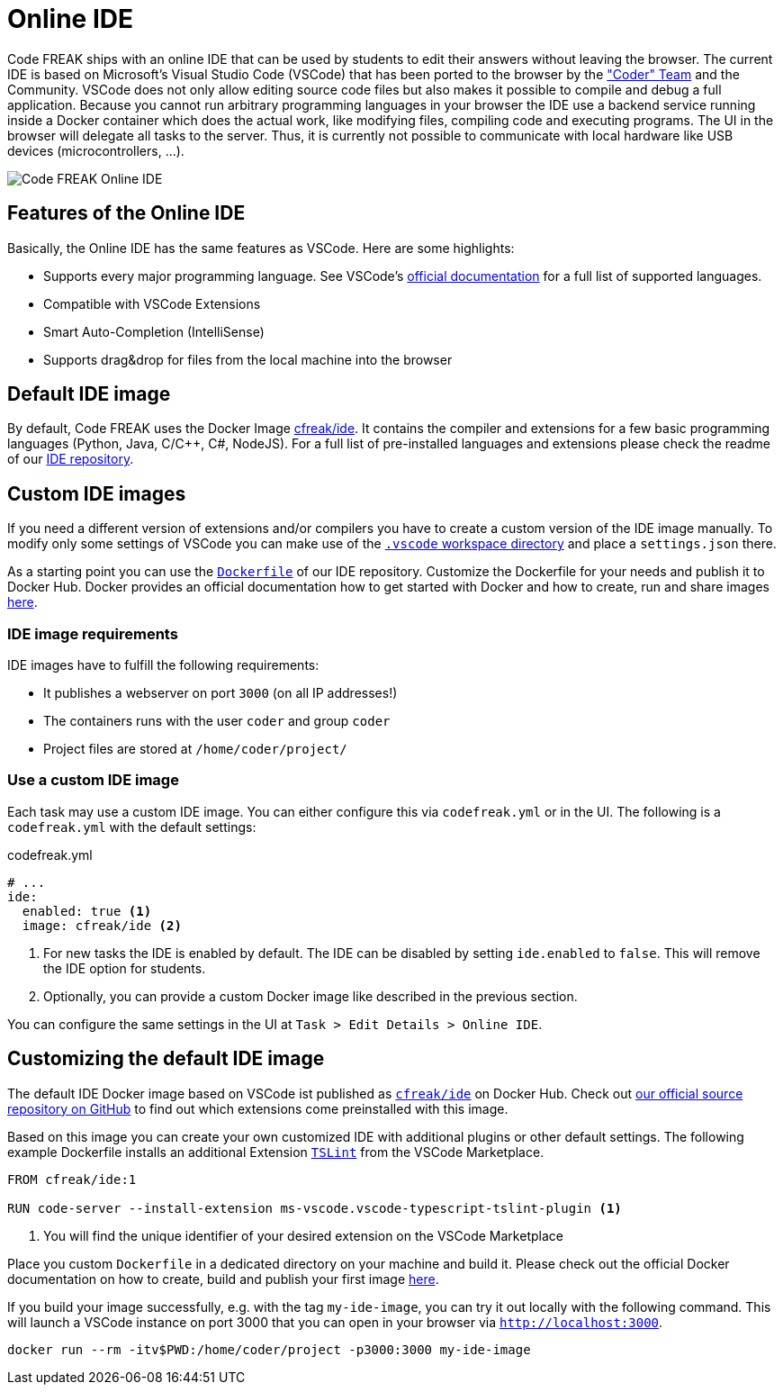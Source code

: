 = Online IDE

Code FREAK ships with an online IDE that can be used by students to edit their answers without leaving the browser.
The current IDE is based on Microsoft's Visual Studio Code (VSCode) that has been ported to the browser by the https://github.com/cdr/code-server["Coder" Team] and the Community.
VSCode does not only allow editing source code files but also makes it possible to compile and debug a full application.
Because you cannot run arbitrary programming languages in your browser the IDE use a backend service running inside a Docker container which does the actual work, like modifying files, compiling code and executing programs.
The UI in the browser will delegate all tasks to the server.
Thus, it is currently not possible to communicate with local hardware like USB devices (microcontrollers, …).

image::online-ide.png[Code FREAK Online IDE]

== Features of the Online IDE

Basically, the Online IDE has the same features as VSCode.
Here are some highlights:

* Supports every major programming language.
See VSCode's https://code.visualstudio.com/docs/languages/overview[official documentation] for a full list of supported languages.
* Compatible with VSCode Extensions
* Smart Auto-Completion (IntelliSense)
* Supports drag&drop for files from the local machine into the browser

== Default IDE image

By default, Code FREAK uses the Docker Image https://hub.docker.com/r/cfreak/ide[cfreak/ide].
It contains the compiler and extensions for a few basic programming languages (Python, Java, C/C++, C#, NodeJS).
For a full list of pre-installed languages and extensions please check the readme of our https://github.com/codefreak/ide#pre-installed-languages--vscode-plugins[IDE repository].

== Custom IDE images

If you need a different version of extensions and/or compilers you have to create a custom version of the IDE image manually.
To modify only some settings of VSCode you can make use of the https://code.visualstudio.com/docs/getstarted/settings#_settings-file-locations[`.vscode` workspace directory] and place a `settings.json` there.

As a starting point you can use the https://github.com/codefreak/ide/blob/master/Dockerfile[`Dockerfile`] of our IDE repository.
Customize the Dockerfile for your needs and publish it to Docker Hub.
Docker provides an official documentation how to get started with Docker and how to create, run and share images https://docs.docker.com/get-started/[here].

=== IDE image requirements

IDE images have to fulfill the following requirements:

* It publishes a webserver on port `3000` (on all IP addresses!)
* The containers runs with the user `coder` and group `coder`
* Project files are stored at `/home/coder/project/`

=== Use a custom IDE image

Each task may use a custom IDE image.
You can either configure this via `codefreak.yml` or in the UI.
The following is a `codefreak.yml` with the default settings:

.codefreak.yml
[source,yaml]
----
# ...
ide:
  enabled: true <1>
  image: cfreak/ide <2>
----

<1> For new tasks the IDE is enabled by default. The IDE can be disabled by setting `ide.enabled` to `false`. This will remove the IDE option for students.
<2> Optionally, you can provide a custom Docker image like described in the previous section.

You can configure the same settings in the UI at `Task > Edit Details > Online IDE`.

== Customizing the default IDE image
The default IDE Docker image based on VSCode ist published as
https://hub.docker.com/r/cfreak/ide[`cfreak/ide`] on Docker Hub.
Check out https://github.com/codefreak/ide[our official source repository on GitHub] to find out which extensions come preinstalled with this image.

Based on this image you can create your own customized IDE with additional plugins or other default settings. The following example Dockerfile installs an additional Extension https://marketplace.visualstudio.com/items?itemName=ms-vscode.vscode-typescript-tslint-plugin[`TSLint`] from the VSCode Marketplace.

[source,dockerfile]
-----
FROM cfreak/ide:1

RUN code-server --install-extension ms-vscode.vscode-typescript-tslint-plugin <1>
-----

<1> You will find the unique identifier of your desired extension on the VSCode Marketplace

Place you custom `Dockerfile` in a dedicated directory on your machine and build it. Please check out the official Docker documentation on how to create, build and publish your first image https://docs.docker.com/get-started/part2/[here].

If you build your image successfully, e.g. with the tag `my-ide-image`, you can try it out locally with the following command. This will launch a VSCode instance on port 3000 that you can open in your browser via `http://localhost:3000`.

[source,shell script]
-----
docker run --rm -itv$PWD:/home/coder/project -p3000:3000 my-ide-image
-----
